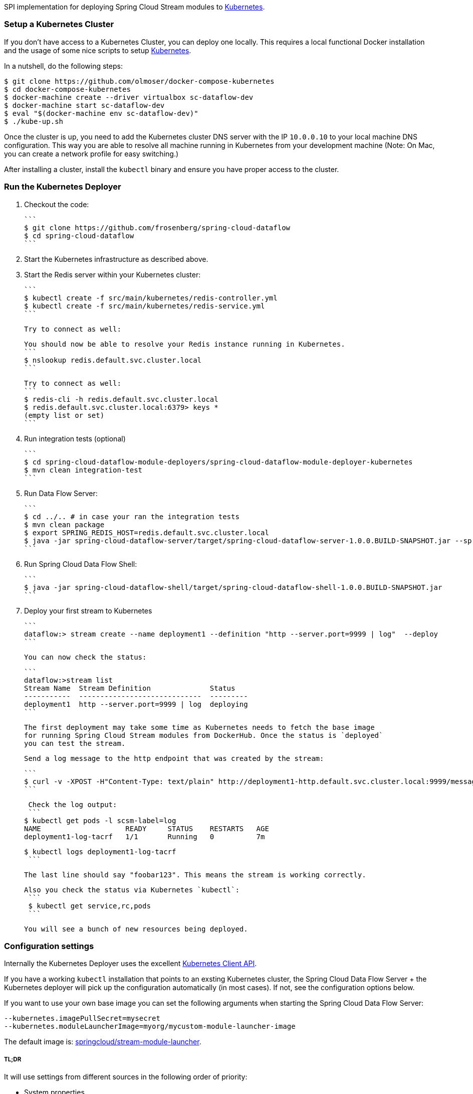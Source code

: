 SPI implementation for deploying Spring Cloud Stream modules to http://http://kubernetes.io/[Kubernetes].

### Setup a Kubernetes Cluster

If you don't have access to a Kubernetes Cluster, you can deploy one locally.
This requires a local functional Docker installation and the usage of some
nice scripts to setup https://github.com/olmoser/docker-compose-kubernetes[Kubernetes].

In a nutshell, do the following steps:
```
$ git clone https://github.com/olmoser/docker-compose-kubernetes
$ cd docker-compose-kubernetes
$ docker-machine create --driver virtualbox sc-dataflow-dev
$ docker-machine start sc-dataflow-dev
$ eval "$(docker-machine env sc-dataflow-dev)"
$ ./kube-up.sh
```

Once the cluster is up, you need to add the Kubernetes cluster DNS server
with the IP `10.0.0.10` to your local machine DNS configuration. This way you
are able to resolve all machine running in Kubernetes from your development machine
(Note: On Mac, you can create a network profile for easy switching.)

After installing a cluster, install the `kubectl` binary and ensure you have
proper access to the cluster.


### Run the Kubernetes Deployer

1. Checkout the code:

   ```
   $ git clone https://github.com/frosenberg/spring-cloud-dataflow
   $ cd spring-cloud-dataflow
   ```

1. Start the Kubernetes infrastructure as described above.

1. Start the Redis server within your Kubernetes cluster:

   ```
   $ kubectl create -f src/main/kubernetes/redis-controller.yml
   $ kubectl create -f src/main/kubernetes/redis-service.yml
   ```

   Try to connect as well:

   You should now be able to resolve your Redis instance running in Kubernetes.
   ```
   $ nslookup redis.default.svc.cluster.local
   ```

   Try to connect as well:
   ```
   $ redis-cli -h redis.default.svc.cluster.local
   $ redis.default.svc.cluster.local:6379> keys *
		 (empty list or set)
   ```

1. Run integration tests (optional)

	 ```
	 $ cd spring-cloud-dataflow-module-deployers/spring-cloud-dataflow-module-deployer-kubernetes
	 $ mvn clean integration-test
	 ```

1. Run Data Flow Server:

	 ```
	 $ cd ../.. # in case your ran the integration tests
	 $ mvn clean package
	 $ export SPRING_REDIS_HOST=redis.default.svc.cluster.local
	 $ java -jar spring-cloud-dataflow-server/target/spring-cloud-dataflow-server-1.0.0.BUILD-SNAPSHOT.jar --spring.profiles.active=kubernetes
	 ```

1. Run Spring Cloud Data Flow Shell:

   ```
   $ java -jar spring-cloud-dataflow-shell/target/spring-cloud-dataflow-shell-1.0.0.BUILD-SNAPSHOT.jar
   ```


1. Deploy your first stream to Kubernetes

   ```
   dataflow:> stream create --name deployment1 --definition "http --server.port=9999 | log"  --deploy
   ```

   You can now check the status:

   ```
   dataflow:>stream list
   Stream Name  Stream Definition              Status
   -----------  -----------------------------  ---------
   deployment1  http --server.port=9999 | log  deploying
   ```

   The first deployment may take some time as Kubernetes needs to fetch the base image
   for running Spring Cloud Stream modules from DockerHub. Once the status is `deployed`
   you can test the stream.

   Send a log message to the http endpoint that was created by the stream:

   ```
   $ curl -v -XPOST -H"Content-Type: text/plain" http://deployment1-http.default.svc.cluster.local:9999/messages -d "foobar123"
   ```

   Check the log output:
   ```
	 $ kubectl get pods -l scsm-label=log
	 NAME                    READY     STATUS    RESTARTS   AGE
	 deployment1-log-tacrf   1/1       Running   0          7m

	 $ kubectl logs deployment1-log-tacrf
   ```

   The last line should say "foobar123". This means the stream is working correctly.

	Also you check the status via Kubernetes `kubectl`:
	 ```
	 $ kubectl get service,rc,pods
	 ```

	 You will see a bunch of new resources being deployed.


### Configuration settings

Internally the Kubernetes Deployer uses the excellent https://github.com/fabric8io/kubernetes-client[Kubernetes Client API].

If you have a working `kubectl` installation that points to an exsting Kubernetes cluster, the Spring Cloud Data Flow Server + the Kubernetes deployer will pick up the configuration automatically (in most cases). If not, see the configuration options below.

If you want to use your own base image you can set the following arguments when starting the Spring Cloud Data Flow Server:

```
--kubernetes.imagePullSecret=mysecret
--kubernetes.moduleLauncherImage=myorg/mycustom-module-launcher-image
```

The default image is: https://hub.docker.com/r/springcloud/stream-module-launcher/[springcloud/stream-module-launcher].


##### TL;DR

It will use settings from different sources in the following order of priority:

* System properties
* Environment variables
* Kube config file
* Service account token & mounted CA certificate

System properties are preferred over environment variables. The following system properties & environment variables can be used for configuration:

* `kubernetes.master` / `KUBERNETES_MASTER`
* `kubernetes.api.version` / `KUBERNETES_API_VERSION`
* `kubernetes.oapi.version` / `KUBERNETES_OAPI_VERSION`
* `kubernetes.tls.protocols` / `KUBERNETES_TLS_PROTOCOLS`
* `kubernetes.trust.certificates` / `KUBERNETES_TRUST_CERTIFICATES`
* `kubernetes.certs.ca.file` / `KUBERNETES_CERTS_CA_FILE`
* `kubernetes.certs.ca.data` / `KUBERNETES_CERTS_CA_DATA`
* `kubernetes.certs.client.file` / `KUBERNETES_CERTS_CLIENT_FILE`
* `kubernetes.certs.client.data` / `KUBERNETES_CERTS_CLIENT_DATA`
* `kubernetes.certs.client.key.file` / `KUBERNETES_CERTS_CLIENT_KEY_FILE`
* `kubernetes.certs.client.key.data` / `KUBERNETES_CERTS_CLIENT_KEY_DATA`
* `kubernetes.certs.client.key.algo` / `KUBERNETES_CERTS_CLIENT_KEY_ALGO`
* `kubernetes.certs.client.key.passphrase` / `KUBERNETES_CERTS_CLIENT_KEY_PASSPHRASE`
* `kubernetes.auth.basic.username` / `KUBERNETES_AUTH_BASIC_USERNAME`
* `kubernetes.auth.basic.password` / `KUBERNETES_AUTH_BASIC_PASSWORD`
* `kubernetes.auth.tryKubeConfig` / `KUBERNETES_AUTH_TRYKUBECONFIG`
* `kubernetes.auth.tryServiceAccount` / `KUBERNETES_AUTH_TRYSERVICEACCOUNT`
* `kubernetes.auth.token` / `KUBERNETES_AUTH_TOKEN`
* `kubernetes.watch.reconnectInterval` / `KUBERNETES_WATCH_RECONNECTINTERVAL`
* `kubernetes.watch.reconnectLimit` / `KUBERNETES_WATCH_RECONNECTLIMIT`
